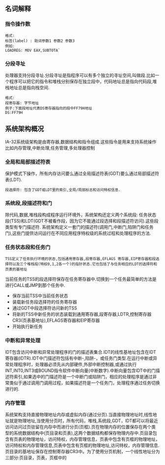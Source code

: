 ** 名词解释
*** 指令操作数
#+BEGIN_EXAMPLE
格式:
标签(label) : 助词参数1 参数2 参数3
例如:
LOADREG: MOV EAX,SUBTOTA`
#+END_EXAMPLE
*** 分段寻址
处理器支持分段寻址.分段寻址是指程序可以有多个独立的寻址空间,叫做段.比如一个程序可以把它的指令和堆栈分别保存在独立段中，代码地址总是指向代码段,堆栈地址总是指向栈空间.
#+BEGIN_EXAMPLE
格式:
段寄存器: 字节地址
例子:下面段地址代表DS寄存器指向的段中FF79H地址
DS:FF79H
#+END_EXAMPLE
** 系统架构概况
IA-32系统级架构是由寄存器,数据结构和指令组成.这些指令是用来支持系统操作比如内存管理,中断处理,任务管理,多处理器控制
[[file:images/cpu_base_img.png]]
*** 全局和局部描述符表
    保护模式下操作，所有内存访问要么通过全局描述符表(GDT)要么通过局部描述符表(LDT).
#+BEGIN_EXAMPLE
段选择符: 包含了GDT或LDT里的索引,全局/局部标志和访问特权信息.
#+END_EXAMPLE
*** 系统段,段描述符和门
    除代码,数据,堆栈段构成程序运行环境外，系统架构还定义两个系统段: 任务状态段(TSS)和LDT(GDT不被看作段，因为它不能通过段选择和段描述符访问).这些段类型有专门描述符.
    系统架构定义一套门的描述符(调用门,中断门,陷阱门和任务门),这些门提供访问运行在不同应用程序特权级的系统过程和处理程序的方法.
*** 任务状态段和任务门
#+BEGIN_EXAMPLE
TSS定义了任务执行环境的状态,包括通用寄存器,段寄存器,EFLAGS 寄存器,EIP寄存器和段选择符以及三个堆栈段(特权0,1,2各一个)的指针状态.它也包括了与任务相应的LDT的选择符和页表的基地址
#+END_EXAMPLE    
    当前任务的TSS的段选择符保存在任务寄存器中.切换到一个任务最简单的方法是进行CALL或JMP到那个任务中.
- 保存当前TSS中当前任务状态
- 装载新任务段选择符的任务寄存器
- 通过GDT中段选择符访问新的TSS
- 将新的TSS中新任务的状态装载到通用寄存器,段寄存器,LDTR,控制寄存器CR3(页表基地址),EFLAGS寄存器和EIP寄存器
- 开始执行新任务
*** 中断和异常处理
IDT包含访问中断和异常处理程序的门的描述表集合.IDT的线性基地址包含在IDT寄存器(IDTR).IDT中门描述符包括有中断-,陷阱-，或任务门类型.在运行中断或异常处理程序时，处理器必须先从内部硬件,外部中断控制器,或通过执行INT,INT0,INT3或BOUND指令软件中断向量(中断数字).中断向量包含IDT中的门描述符索引,如果选中的门描述符是一个中断门或陷阱门，相应的处理程序是通过非常类似于通过调用门调用过程，如果描述符是一个任务门，处理程序通过任务切换进行的.
*** 内存管理 
  系统架构支持直接物理地址内存或虚拟内存(通过分页).当直接物理地址时,线性地址就是物理地址,当使用分页时，所有代码，堆栈,系统段,GDT，IDT都可以将最近访问访问过页驻留在内存中而进行分页(页框).页在物理内存的位置保存在两个类型的系统数据结构中(页目录和页表),这两个数据结构都保存物理内存中.页目录包含有页表的物理地址，访问特权，内存管理信息，页表中包含有页框的物理地址，访问特权和内存管理信息,页表中包含有页框的物理地址,访问特权，内存管理信息.页目录的基地址保存在控制寄存器CR3中。为了使用分页机制，一个线性地址分为三部分:页目录，页表，页框中的
